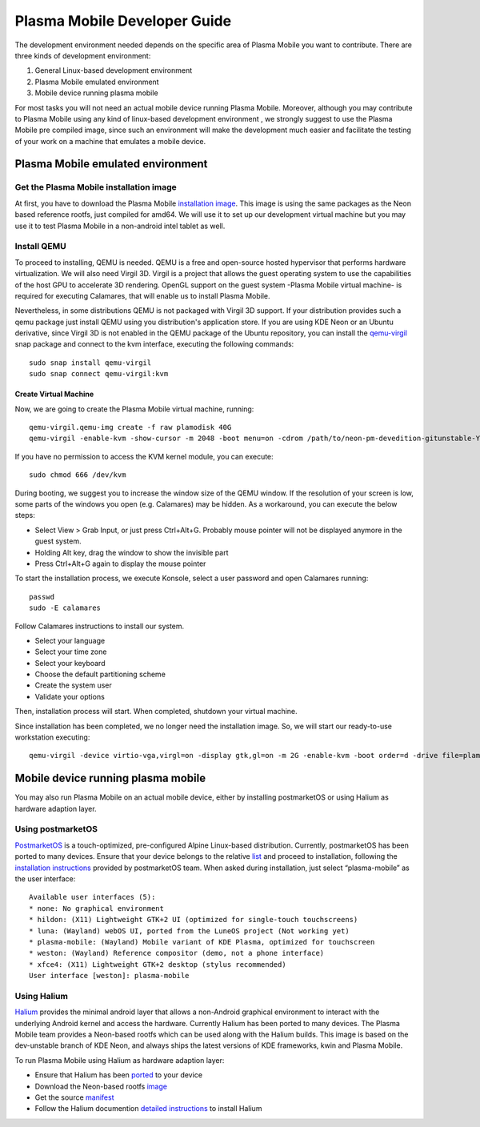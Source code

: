 Plasma Mobile Developer Guide
=============================

The development environment needed depends on the specific area of
Plasma Mobile you want to contribute. There are three kinds of
development environment:

#. General Linux-based development environment
#. Plasma Mobile emulated environment
#. Mobile device running plasma mobile

For most tasks you will not need an actual mobile device running Plasma
Mobile. Moreover, although you may contribute to Plasma Mobile using any
kind of linux-based development environment , we strongly suggest to use
the Plasma Mobile pre compiled image, since such an environment will
make the development much easier and facilitate the testing of your work
on a machine that emulates a mobile device.

Plasma Mobile emulated environment
----------------------------------

Get the Plasma Mobile installation image
~~~~~~~~~~~~~~~~~~~~~~~~~~~~~~~~~~~~~~~~

At first, you have to download the Plasma Mobile `installation
image <https://www.plasma-mobile.org/get/#desktop>`__. This image is
using the same packages as the Neon based reference rootfs, just
compiled for amd64. We will use it to set up our development virtual
machine but you may use it to test Plasma Mobile in a non-android intel
tablet as well.

Install QEMU
~~~~~~~~~~~~

To proceed to installing, QEMU is needed. QEMU is a free and open-source hosted hypervisor that performs hardware virtualization. We will also need Virgil 3D. Virgil is a project that allows the guest operating system to use the capabilities of the host GPU to accelerate 3D rendering. OpenGL support on the guest system -Plasma Mobile virtual machine- is required for executing Calamares, that will enable us to install Plasma Mobile.

Nevertheless, in some distributions QEMU is not packaged with Virgil 3D support. If your distribution provides such a qemu package just install QEMU using you distribution's application store. If you are using KDE Neon or an Ubuntu derivative, since Virgil 3D is not enabled in the QEMU package of the Ubuntu repository, you can install the `qemu-virgil <https://snapcraft.io/qemu-virgil/>`__ snap package and connect to the kvm interface, executing the following commands:

.. highlight:: bash

::

    sudo snap install qemu-virgil
    sudo snap connect qemu-virgil:kvm

    
Create Virtual Machine
^^^^^^^^^^^^^^^^^^^^^^

Now, we are going to create the Plasma Mobile virtual machine, running:

::

    qemu-virgil.qemu-img create -f raw plamodisk 40G
    qemu-virgil -enable-kvm -show-cursor -m 2048 -boot menu=on -cdrom /path/to/neon-pm-devedition-gitunstable-YYYYMMDD-HHMI-amd64.iso -device virtio-vga,virgl=on -display gtk,gl=on -boot order=d -drive file=plamodisk,format=raw

If you have no permission to access the KVM kernel module, you can execute:

::

    sudo chmod 666 /dev/kvm

During booting, we suggest you to increase the window size of the QEMU window. If the resolution of your screen is low, some parts of the windows you open (e.g. Calamares) may be hidden. As a workaround, you can execute the below steps:

- Select View > Grab Input, or just press Ctrl+Alt+G. Probably mouse pointer will not be displayed anymore in the guest system.
- Holding Alt key, drag the window to show the invisible part
- Press Ctrl+Alt+G again to display the mouse pointer

To start the installation process, we execute Konsole, select a user password and open Calamares running:

::

    passwd
    sudo -E calamares

Follow Calamares instructions to install our system.

-  Select your language
-  Select your time zone
-  Select your keyboard
-  Choose the default partitioning scheme
-  Create the system user
-  Validate your options

Then, installation process will start. When completed, shutdown your virtual machine.

Since installation has been completed, we no longer need the
installation image. So, we will start our ready-to-use workstation
executing:

::

    qemu-virgil -device virtio-vga,virgl=on -display gtk,gl=on -m 2G -enable-kvm -boot order=d -drive file=plamodisk,format=raw

Mobile device running plasma mobile
-----------------------------------

You may also run Plasma Mobile on an actual mobile device, either
by installing postmarketOS or using Halium as hardware adaption layer.

Using postmarketOS
~~~~~~~~~~~~~~~~~~

`PostmarketOS <https://postmarketos.org/>`__ is a touch-optimized,
pre-configured Alpine Linux-based distribution. Currently, postmarketOS
has been ported to many devices. Ensure that your device belongs to the
relative `list <https://wiki.postmarketos.org/wiki/Devices>`__ and
proceed to installation, following the `installation
instructions <https://wiki.postmarketos.org/wiki/Installation_guide>`__
provided by postmarketOS team. When asked during installation, just
select “plasma-mobile” as the user interface:

::

    Available user interfaces (5):
    * none: No graphical environment
    * hildon: (X11) Lightweight GTK+2 UI (optimized for single-touch touchscreens)
    * luna: (Wayland) webOS UI, ported from the LuneOS project (Not working yet)
    * plasma-mobile: (Wayland) Mobile variant of KDE Plasma, optimized for touchscreen
    * weston: (Wayland) Reference compositor (demo, not a phone interface)
    * xfce4: (X11) Lightweight GTK+2 desktop (stylus recommended)
    User interface [weston]: plasma-mobile

Using Halium
~~~~~~~~~~~~

`Halium <https://halium.org/>`__ provides the minimal android layer that
allows a non-Android graphical environment to interact with the
underlying Android kernel and access the hardware. Currently Halium has
been ported to many devices. The Plasma Mobile team provides a
Neon-based rootfs which can be used along with the Halium builds. This
image is based on the dev-unstable branch of KDE Neon, and always ships
the latest versions of KDE frameworks, kwin and Plasma Mobile.

To run Plasma Mobile using Halium as hardware adaption layer:

-  Ensure that Halium has been
   `ported <https://github.com/halium/projectmanagement/issues?q=is%3Aissue+is%3Aopen+label%3APorts>`__
   to your device
-  Download the Neon-based rootfs
   `image <https://www.plasma-mobile.org/get/>`__
-  Get the source
   `manifest <https://github.com/halium/projectmanagement/issues?q=is%3Aissue+is%3Aopen+label%3APorts>`__
-  Follow the Halium documention `detailed
   instructions <http://docs.halium.org/en/latest/>`__ to install Halium
